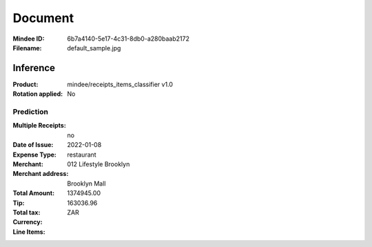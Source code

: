 ########
Document
########
:Mindee ID: 6b7a4140-5e17-4c31-8db0-a280baab2172
:Filename: default_sample.jpg

Inference
#########
:Product: mindee/receipts_items_classifier v1.0
:Rotation applied: No

Prediction
==========
:Multiple Receipts: no
:Date of Issue: 2022-01-08
:Expense Type: restaurant
:Merchant: 012 Lifestyle Brooklyn
:Merchant address: Brooklyn Mall
:Total Amount: 1374945.00
:Tip:
:Total tax: 163036.96
:Currency: ZAR
:Line Items:
  +---------------------+-----------+----------+-------+
  | Item Classification | Item Name | Quantity | Price |
  +=====================+===========+==========+=======+
  | miscellaneous       | Mix Masala Yummy Platter | 1.00     | 650.00 |
  +---------------------+-----------+----------+-------+
  | miscellaneous       | 012 Lifestyle Platter Full | 1.00     | 550.00 |
  +---------------------+-----------+----------+-------+
  | is_alcohol          | Ace of Spade Rose | 100.00   | 1000000.00 |
  +---------------------+-----------+----------+-------+
  | is_alcohol          | Veuve Rich | 50.00    | 100000.00 |
  +---------------------+-----------+----------+-------+
  | is_alcohol          | Dom Perignon Luminous | 20.00    | 120000.00 |
  +---------------------+-----------+----------+-------+
  | miscellaneous       | Coke 300ml | 10.00    | 250.00 |
  +---------------------+-----------+----------+-------+
  | is_alcohol          | Glenfidich 23yrs 750ml | 3.00     | 28500.00 |
  +---------------------+-----------+----------+-------+

